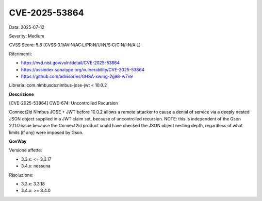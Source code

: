 .. _vulnerabilityManagement_securityAdvisory_2025_CVE-2025-53864:

CVE-2025-53864
~~~~~~~~~~~~~~~~~~~~~~~~~~~~~~~~~~~~~~~~~~~~~~~

Data: 2025-07-12

Severity: Medium

CVSS Score:  5.8 (CVSS:3.1/AV:N/AC:L/PR:N/UI:N/S:C/C:N/I:N/A:L)

Riferimenti:  

- `https://nvd.nist.gov/vuln/detail/CVE-2025-53864 <https://nvd.nist.gov/vuln/detail/CVE-2025-53864>`_
- `https://ossindex.sonatype.org/vulnerability/CVE-2025-53864 <https://ossindex.sonatype.org/vulnerability/CVE-2025-53864>`_
- `https://github.com/advisories/GHSA-xwmg-2g98-w7v9 <https://github.com/advisories/GHSA-xwmg-2g98-w7v9>`_

Libreria: com.nimbusds:nimbus-jose-jwt < 10.0.2

**Descrizione**

[CVE-2025-53864] CWE-674: Uncontrolled Recursion

Connect2id Nimbus JOSE + JWT before 10.0.2 allows a remote attacker to cause a denial of service via a deeply nested JSON object supplied in a JWT claim set, because of uncontrolled recursion. NOTE: this is independent of the Gson 2.11.0 issue because the Connect2id product could have checked the JSON object nesting depth, regardless of what limits (if any) were imposed by Gson.

**GovWay**

Versione affette: 

- 3.3.x: <= 3.3.17
- 3.4.x: nessuna

Risoluzione: 

- 3.3.x: 3.3.18
- 3.4.x: >= 3.4.0



